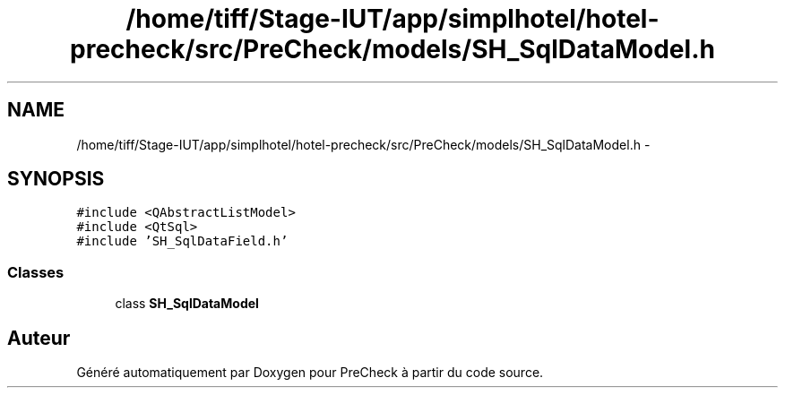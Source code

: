 .TH "/home/tiff/Stage-IUT/app/simplhotel/hotel-precheck/src/PreCheck/models/SH_SqlDataModel.h" 3 "Lundi Juin 24 2013" "Version 0.4" "PreCheck" \" -*- nroff -*-
.ad l
.nh
.SH NAME
/home/tiff/Stage-IUT/app/simplhotel/hotel-precheck/src/PreCheck/models/SH_SqlDataModel.h \- 
.SH SYNOPSIS
.br
.PP
\fC#include <QAbstractListModel>\fP
.br
\fC#include <QtSql>\fP
.br
\fC#include 'SH_SqlDataField\&.h'\fP
.br

.SS "Classes"

.in +1c
.ti -1c
.RI "class \fBSH_SqlDataModel\fP"
.br
.in -1c
.SH "Auteur"
.PP 
Généré automatiquement par Doxygen pour PreCheck à partir du code source\&.
